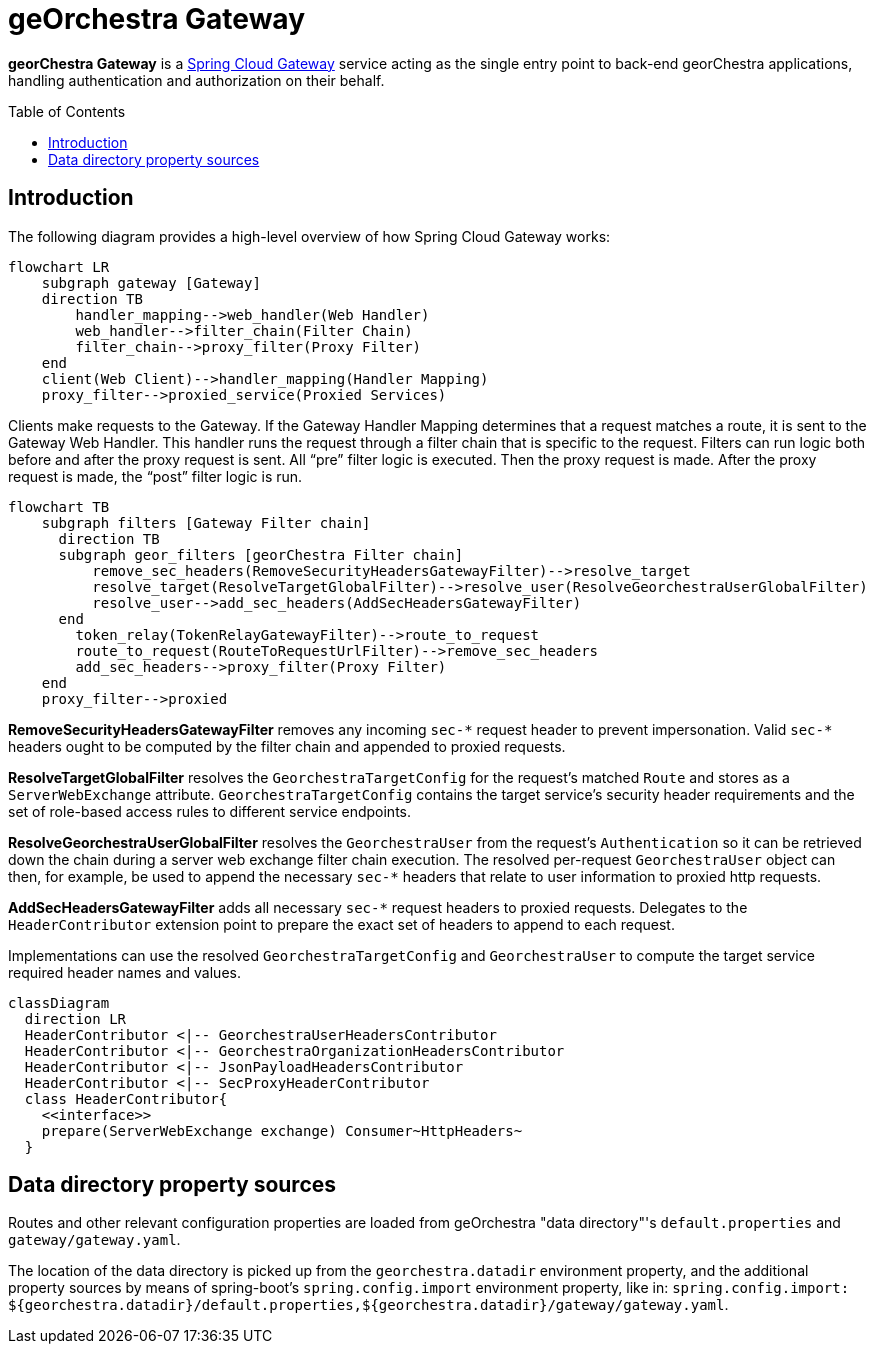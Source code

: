 = geOrchestra Gateway
:toc:
:toc-placement!:

**georChestra Gateway** is a https://docs.spring.io/spring-cloud-gateway/docs/current/reference/html/[Spring Cloud Gateway]
service acting as the single entry point to back-end georChestra applications, handling authentication and authorization
on their behalf.


toc::[]


== Introduction

The following diagram provides a high-level overview of how Spring Cloud Gateway works:

[source,mermaid]
----
flowchart LR
    subgraph gateway [Gateway]
    direction TB
        handler_mapping-->web_handler(Web Handler)
        web_handler-->filter_chain(Filter Chain)
        filter_chain-->proxy_filter(Proxy Filter)
    end
    client(Web Client)-->handler_mapping(Handler Mapping)
    proxy_filter-->proxied_service(Proxied Services)
----

Clients make requests to the Gateway. If the Gateway Handler Mapping determines that a request
matches a route, it is sent to the Gateway Web Handler.
This handler runs the request through a filter chain that is specific to the request.
Filters can run logic both before and after the proxy request is sent. All “pre” filter
logic is executed. Then the proxy request is made. After the proxy request is made,
the “post” filter logic is run.

[source,mermaid]
----
flowchart TB
    subgraph filters [Gateway Filter chain]
      direction TB
      subgraph geor_filters [georChestra Filter chain]
          remove_sec_headers(RemoveSecurityHeadersGatewayFilter)-->resolve_target
          resolve_target(ResolveTargetGlobalFilter)-->resolve_user(ResolveGeorchestraUserGlobalFilter)
          resolve_user-->add_sec_headers(AddSecHeadersGatewayFilter)
      end
        token_relay(TokenRelayGatewayFilter)-->route_to_request
        route_to_request(RouteToRequestUrlFilter)-->remove_sec_headers
        add_sec_headers-->proxy_filter(Proxy Filter)
    end
    proxy_filter-->proxied
----

**RemoveSecurityHeadersGatewayFilter** removes any incoming `sec-\*` request header to
prevent impersonation. Valid `sec-*` headers ought to be computed by the filter chain
and appended to proxied requests.

**ResolveTargetGlobalFilter** resolves the `GeorchestraTargetConfig`
for the request's matched `Route` and stores as a `ServerWebExchange` attribute.
`GeorchestraTargetConfig` contains the target service's security header requirements
and the set of role-based access rules to different service endpoints.

**ResolveGeorchestraUserGlobalFilter** resolves the `GeorchestraUser` from the
request's `Authentication` so it can be retrieved down the chain during a server
web exchange filter chain execution.
The resolved per-request `GeorchestraUser` object can then, for
example, be used to append the necessary `sec-*` headers that relate
to user information to proxied http requests.

**AddSecHeadersGatewayFilter** adds all necessary `sec-*` request  headers to proxied requests.
Delegates to the `HeaderContributor` extension point to prepare the exact set of headers to append
to each request.

Implementations can use the resolved `GeorchestraTargetConfig` and `GeorchestraUser` to compute 
the target service required header names and values.

[source,mermaid]
----
classDiagram
  direction LR
  HeaderContributor <|-- GeorchestraUserHeadersContributor
  HeaderContributor <|-- GeorchestraOrganizationHeadersContributor
  HeaderContributor <|-- JsonPayloadHeadersContributor
  HeaderContributor <|-- SecProxyHeaderContributor
  class HeaderContributor{
    <<interface>>
    prepare(ServerWebExchange exchange) Consumer~HttpHeaders~
  }
----


== Data directory property sources

Routes and other relevant configuration properties are loaded from geOrchestra "data directory"'s
`default.properties` and `gateway/gateway.yaml`.

The location of the data directory is picked up from the `georchestra.datadir` environment property,
and the additional property sources by means of spring-boot's 
`spring.config.import` environment property, like in:
`spring.config.import: ${georchestra.datadir}/default.properties,${georchestra.datadir}/gateway/gateway.yaml`.

